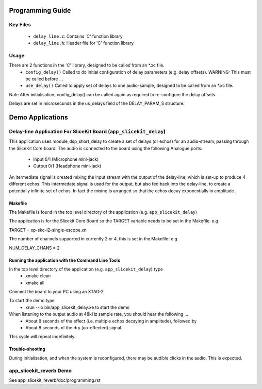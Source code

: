 Programming Guide
=====================

Key Files
---------
   * ``delay_line.c``: Contains 'C' function library
   * ``delay_line.h``: Header file for 'C' function library

Usage
-----
There are 2 functions in the 'C' library, designed to be called from an *.xc file.
   * ``config_delay()`` Called to do initial configuration of delay parameters (e.g. delay offsets). WARNING: This must be called before ...
   * ``use_delay()`` Called to apply set of delays to one audio-sample, designed to be called from an *.xc file.

Note After initialisation, config_delay() can be called again as required to re-configure the delay offsets.

Delays are set in microseconds in the us_delays field of the DELAY_PARAM_S structure.

Demo Applications
=================

Delay-line Application For SliceKit Board (``app_slicekit_delay``)
-----------------------------------------

This application uses module_dsp_short_delay to create a set of delays (or echos) for an audio-stream, 
passing through the SliceKit Core board.
The audio is connected to the board using the following Analogue ports:
   * Input 0/1 (Microphone mini-jack)
   * Output 0/1 (Headphone mini-jack)

An itermediate signal is created mixing the input stream with the output of the delay-line,
which is set-up to produce 4 different echos. 
This intermedate signal is used for the output, 
but also fed back into the delay-line, to create a potentially infinite set of echos.
In fact the mixing is arranged so that the echos decay exponentially in amplitude.

Makefile
........
The Makefile is found in the top level directory of the application (e.g. ``app_slicekit_delay``)

The application is for the Slicekit Core Board so the TARGET variable needs to be set in the Makefile: e.g

TARGET = xp-skc-l2-single-xscope.xn

The number of channels supported in currently 2 or 4, this is set in the Makefile: e.g.

NUM_DELAY_CHANS = 2

Running the application with the Command Line Tools
...................................................
In the top level directory of the application (e.g. ``app_slicekit_delay``) type
   * xmake clean
   * xmake all

Connect the board to your PC using an XTAG-2

To start the demo type
   * xrun --io bin/app_slicekit_delay.xe to start the demo

When listening to the output audio at 48kHz sample rate, you should hear the following ...
   * About 8 seconds of the effect (i.e. multiple echos decaying in amplitude), followed by
   * About 8 seconds of the dry (un-effected) signal.

This cycle will repeat indefinitely.

Trouble-shooting
................
During initialisation, and when the system is reconfigured, 
there may be audible clicks in the audio. This is expected.

app_slicekit_reverb Demo
-------------------------

See app_slicekit_reverb/doc/programming.rst
